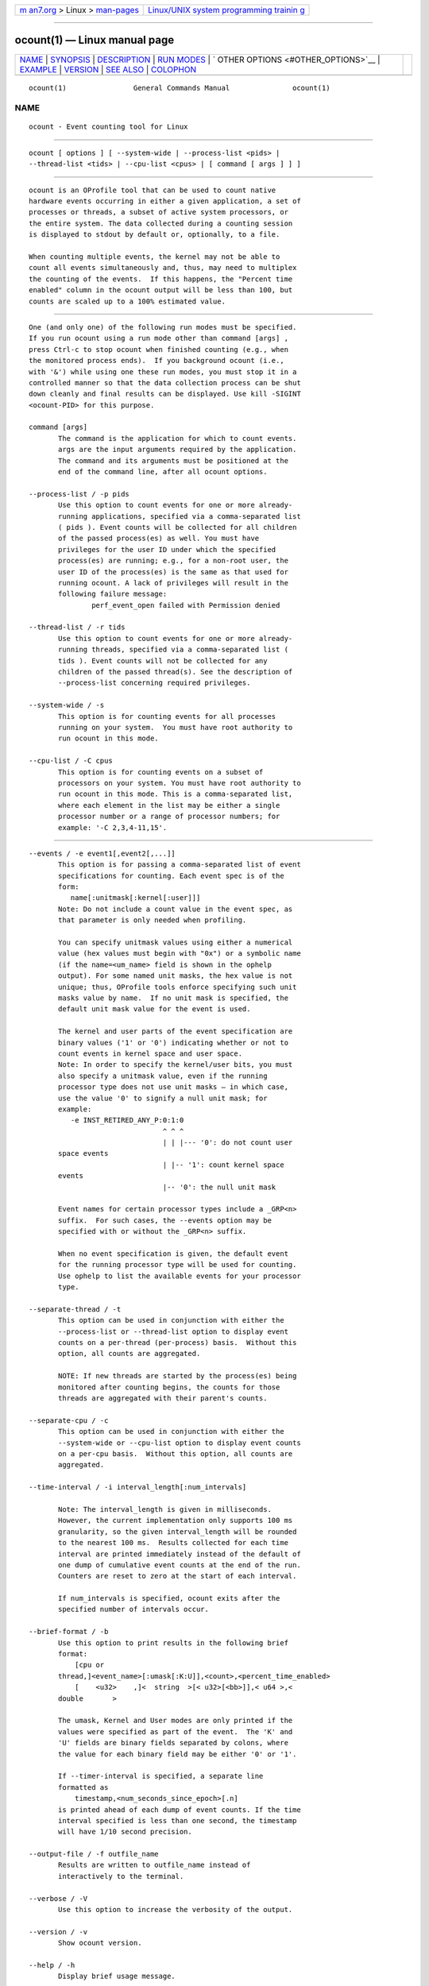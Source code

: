 .. container:: page-top

.. container:: nav-bar

   +----------------------------------+----------------------------------+
   | `m                               | `Linux/UNIX system programming   |
   | an7.org <../../../index.html>`__ | trainin                          |
   | > Linux >                        | g <http://man7.org/training/>`__ |
   | `man-pages <../index.html>`__    |                                  |
   +----------------------------------+----------------------------------+

--------------

ocount(1) — Linux manual page
=============================

+-----------------------------------+-----------------------------------+
| `NAME <#NAME>`__ \|               |                                   |
| `SYNOPSIS <#SYNOPSIS>`__ \|       |                                   |
| `DESCRIPTION <#DESCRIPTION>`__ \| |                                   |
| `RUN MODES <#RUN_MODES>`__ \|     |                                   |
| `                                 |                                   |
| OTHER OPTIONS <#OTHER_OPTIONS>`__ |                                   |
| \| `EXAMPLE <#EXAMPLE>`__ \|      |                                   |
| `VERSION <#VERSION>`__ \|         |                                   |
| `SEE ALSO <#SEE_ALSO>`__ \|       |                                   |
| `COLOPHON <#COLOPHON>`__          |                                   |
+-----------------------------------+-----------------------------------+
| .. container:: man-search-box     |                                   |
+-----------------------------------+-----------------------------------+

::

   ocount(1)                General Commands Manual               ocount(1)

NAME
-------------------------------------------------

::

          ocount - Event counting tool for Linux


---------------------------------------------------------

::

          ocount [ options ] [ --system-wide | --process-list <pids> |
          --thread-list <tids> | --cpu-list <cpus> | [ command [ args ] ] ]


---------------------------------------------------------------

::

          ocount is an OProfile tool that can be used to count native
          hardware events occurring in either a given application, a set of
          processes or threads, a subset of active system processors, or
          the entire system. The data collected during a counting session
          is displayed to stdout by default or, optionally, to a file.

          When counting multiple events, the kernel may not be able to
          count all events simultaneously and, thus, may need to multiplex
          the counting of the events.  If this happens, the "Percent time
          enabled" column in the ocount output will be less than 100, but
          counts are scaled up to a 100% estimated value.


-----------------------------------------------------------

::

          One (and only one) of the following run modes must be specified.
          If you run ocount using a run mode other than command [args] ,
          press Ctrl-c to stop ocount when finished counting (e.g., when
          the monitored process ends).  If you background ocount (i.e.,
          with '&') while using one these run modes, you must stop it in a
          controlled manner so that the data collection process can be shut
          down cleanly and final results can be displayed. Use kill -SIGINT
          <ocount-PID> for this purpose.

          command [args]
                 The command is the application for which to count events.
                 args are the input arguments required by the application.
                 The command and its arguments must be positioned at the
                 end of the command line, after all ocount options.

          --process-list / -p pids
                 Use this option to count events for one or more already-
                 running applications, specified via a comma-separated list
                 ( pids ). Event counts will be collected for all children
                 of the passed process(es) as well. You must have
                 privileges for the user ID under which the specified
                 process(es) are running; e.g., for a non-root user, the
                 user ID of the process(es) is the same as that used for
                 running ocount. A lack of privileges will result in the
                 following failure message:
                         perf_event_open failed with Permission denied

          --thread-list / -r tids
                 Use this option to count events for one or more already-
                 running threads, specified via a comma-separated list (
                 tids ). Event counts will not be collected for any
                 children of the passed thread(s). See the description of
                 --process-list concerning required privileges.

          --system-wide / -s
                 This option is for counting events for all processes
                 running on your system.  You must have root authority to
                 run ocount in this mode.

          --cpu-list / -C cpus
                 This option is for counting events on a subset of
                 processors on your system. You must have root authority to
                 run ocount in this mode. This is a comma-separated list,
                 where each element in the list may be either a single
                 processor number or a range of processor numbers; for
                 example: '-C 2,3,4-11,15'.


-------------------------------------------------------------------

::

          --events / -e event1[,event2[,...]]
                 This option is for passing a comma-separated list of event
                 specifications for counting. Each event spec is of the
                 form:
                    name[:unitmask[:kernel[:user]]]
                 Note: Do not include a count value in the event spec, as
                 that parameter is only needed when profiling.

                 You can specify unitmask values using either a numerical
                 value (hex values must begin with "0x") or a symbolic name
                 (if the name=<um_name> field is shown in the ophelp
                 output). For some named unit masks, the hex value is not
                 unique; thus, OProfile tools enforce specifying such unit
                 masks value by name.  If no unit mask is specified, the
                 default unit mask value for the event is used.

                 The kernel and user parts of the event specification are
                 binary values ('1' or '0') indicating whether or not to
                 count events in kernel space and user space.
                 Note: In order to specify the kernel/user bits, you must
                 also specify a unitmask value, even if the running
                 processor type does not use unit masks — in which case,
                 use the value '0' to signify a null unit mask; for
                 example:
                    -e INST_RETIRED_ANY_P:0:1:0
                                          ^ ^ ^
                                          | | |--- '0': do not count user
                 space events
                                          | |-- '1': count kernel space
                 events
                                          |-- '0': the null unit mask

                 Event names for certain processor types include a _GRP<n>
                 suffix.  For such cases, the --events option may be
                 specified with or without the _GRP<n> suffix.

                 When no event specification is given, the default event
                 for the running processor type will be used for counting.
                 Use ophelp to list the available events for your processor
                 type.

          --separate-thread / -t
                 This option can be used in conjunction with either the
                 --process-list or --thread-list option to display event
                 counts on a per-thread (per-process) basis.  Without this
                 option, all counts are aggregated.

                 NOTE: If new threads are started by the process(es) being
                 monitored after counting begins, the counts for those
                 threads are aggregated with their parent's counts.

          --separate-cpu / -c
                 This option can be used in conjunction with either the
                 --system-wide or --cpu-list option to display event counts
                 on a per-cpu basis.  Without this option, all counts are
                 aggregated.

          --time-interval / -i interval_length[:num_intervals]

                 Note: The interval_length is given in milliseconds.
                 However, the current implementation only supports 100 ms
                 granularity, so the given interval_length will be rounded
                 to the nearest 100 ms.  Results collected for each time
                 interval are printed immediately instead of the default of
                 one dump of cumulative event counts at the end of the run.
                 Counters are reset to zero at the start of each interval.

                 If num_intervals is specified, ocount exits after the
                 specified number of intervals occur.

          --brief-format / -b
                 Use this option to print results in the following brief
                 format:
                     [cpu or
                 thread,]<event_name>[:umask[:K:U]],<count>,<percent_time_enabled>
                     [    <u32>    ,]<  string  >[< u32>[<bb>]],< u64 >,<
                 double       >

                 The umask, Kernel and User modes are only printed if the
                 values were specified as part of the event.  The 'K' and
                 'U' fields are binary fields separated by colons, where
                 the value for each binary field may be either '0' or '1'.

                 If --timer-interval is specified, a separate line
                 formatted as
                     timestamp,<num_seconds_since_epoch>[.n]
                 is printed ahead of each dump of event counts. If the time
                 interval specified is less than one second, the timestamp
                 will have 1/10 second precision.

          --output-file / -f outfile_name
                 Results are written to outfile_name instead of
                 interactively to the terminal.

          --verbose / -V
                 Use this option to increase the verbosity of the output.

          --version / -v
                 Show ocount version.

          --help / -h
                 Display brief usage message.

          --usage / -u
                 Display brief usage message.


-------------------------------------------------------

::

          $ ocount make


-------------------------------------------------------

::

          This man page is current for oprofile-1.5.0git.


---------------------------------------------------------

::

          operf(1).

COLOPHON
---------------------------------------------------------

::

          This page is part of the oprofile (a system-wide profiler for
          Linux) project.  Information about the project can be found at 
          ⟨http://oprofile.sourceforge.net/news/⟩.  If you have a bug report
          for this manual page, see
          ⟨http://oprofile.sourceforge.net/bugs/⟩.  This page was obtained
          from the project's upstream Git repository ⟨git clone
          git://git.code.sf.net/p/oprofile/oprofile⟩ on 2021-08-27.  (At
          that time, the date of the most recent commit that was found in
          the repository was 2021-03-10.)  If you discover any rendering
          problems in this HTML version of the page, or you believe there
          is a better or more up-to-date source for the page, or you have
          corrections or improvements to the information in this COLOPHON
          (which is not part of the original manual page), send a mail to
          man-pages@man7.org

   oprofile 1.5.0git          Fri 27 August 2021                  ocount(1)

--------------

Pages that refer to this page: `oprofile(1) <../man1/oprofile.1.html>`__

--------------

--------------

.. container:: footer

   +-----------------------+-----------------------+-----------------------+
   | HTML rendering        |                       | |Cover of TLPI|       |
   | created 2021-08-27 by |                       |                       |
   | `Michael              |                       |                       |
   | Ker                   |                       |                       |
   | risk <https://man7.or |                       |                       |
   | g/mtk/index.html>`__, |                       |                       |
   | author of `The Linux  |                       |                       |
   | Programming           |                       |                       |
   | Interface <https:     |                       |                       |
   | //man7.org/tlpi/>`__, |                       |                       |
   | maintainer of the     |                       |                       |
   | `Linux man-pages      |                       |                       |
   | project <             |                       |                       |
   | https://www.kernel.or |                       |                       |
   | g/doc/man-pages/>`__. |                       |                       |
   |                       |                       |                       |
   | For details of        |                       |                       |
   | in-depth **Linux/UNIX |                       |                       |
   | system programming    |                       |                       |
   | training courses**    |                       |                       |
   | that I teach, look    |                       |                       |
   | `here <https://ma     |                       |                       |
   | n7.org/training/>`__. |                       |                       |
   |                       |                       |                       |
   | Hosting by `jambit    |                       |                       |
   | GmbH                  |                       |                       |
   | <https://www.jambit.c |                       |                       |
   | om/index_en.html>`__. |                       |                       |
   +-----------------------+-----------------------+-----------------------+

--------------

.. container:: statcounter

   |Web Analytics Made Easy - StatCounter|

.. |Cover of TLPI| image:: https://man7.org/tlpi/cover/TLPI-front-cover-vsmall.png
   :target: https://man7.org/tlpi/
.. |Web Analytics Made Easy - StatCounter| image:: https://c.statcounter.com/7422636/0/9b6714ff/1/
   :class: statcounter
   :target: https://statcounter.com/
